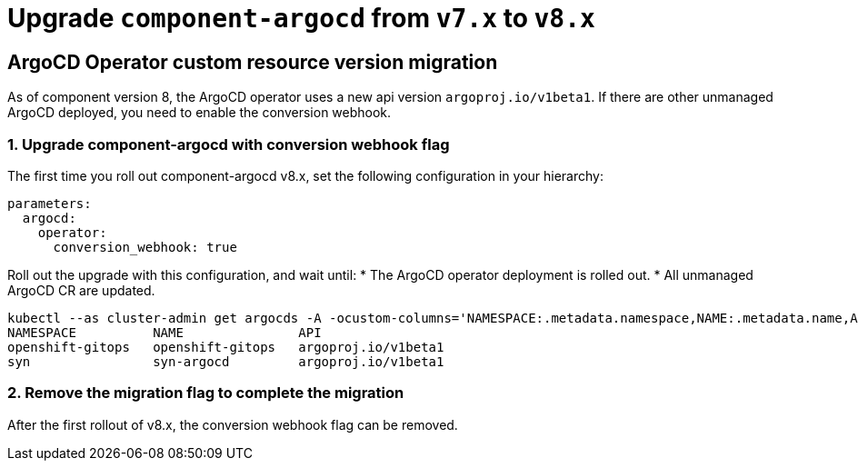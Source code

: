 = Upgrade `component-argocd` from `v7.x` to `v8.x`

== ArgoCD Operator custom resource version migration

As of component version 8, the ArgoCD operator uses a new api version `argoproj.io/v1beta1`.
If there are other unmanaged ArgoCD deployed, you need to enable the conversion webhook.

=== 1. Upgrade component-argocd with conversion webhook flag

The first time you roll out component-argocd v8.x, set the following configuration in your hierarchy:

[source,yaml]
----
parameters:
  argocd:
    operator:
      conversion_webhook: true
----

Roll out the upgrade with this configuration, and wait until:
* The ArgoCD operator deployment is rolled out.
* All unmanaged ArgoCD CR are updated.
[source,shell]
----
kubectl --as cluster-admin get argocds -A -ocustom-columns='NAMESPACE:.metadata.namespace,NAME:.metadata.name,API:.apiVersion'
NAMESPACE          NAME               API
openshift-gitops   openshift-gitops   argoproj.io/v1beta1
syn                syn-argocd         argoproj.io/v1beta1
----


=== 2. Remove the migration flag to complete the migration

After the first rollout of v8.x, the conversion webhook flag can be removed.
